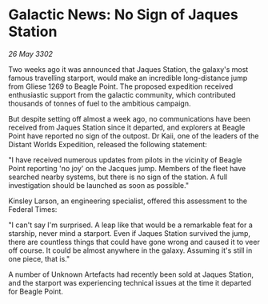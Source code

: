 * Galactic News: No Sign of Jaques Station

/26 May 3302/

Two weeks ago it was announced that Jaques Station, the galaxy's most famous travelling starport, would make an incredible long-distance jump from Gliese 1269 to Beagle Point. The proposed expedition received enthusiastic support from the galactic community, which contributed thousands of tonnes of fuel to the ambitious campaign. 

But despite setting off almost a week ago, no communications have been received from Jaques Station since it departed, and explorers at Beagle Point have reported no sign of the outpost. Dr Kaii, one of the leaders of the Distant Worlds Expedition, released the following statement: 

"I have received numerous updates from pilots in the vicinity of Beagle Point reporting 'no joy' on the Jacques jump. Members of the fleet have searched nearby systems, but there is no sign of the station. A full investigation should be launched as soon as possible." 

Kinsley Larson, an engineering specialist, offered this assessment to the Federal Times: 

"I can't say I'm surprised. A leap like that would be a remarkable feat for a starship, never mind a starport. Even if Jaques Station survived the jump, there are countless things that could have gone wrong and caused it to veer off course. It could be almost anywhere in the galaxy. Assuming it's still in one piece, that is." 

A number of Unknown Artefacts had recently been sold at Jaques Station, and the starport was experiencing technical issues at the time it departed for Beagle Point.